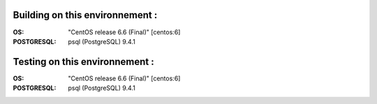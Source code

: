 Building on this environnement :
--------------------------------
:OS: "CentOS release 6.6 (Final)" [centos:6]
:POSTGRESQL: psql (PostgreSQL) 9.4.1

Testing on this environnement :
-------------------------------
:OS: "CentOS release 6.6 (Final)" [centos:6]
:POSTGRESQL: psql (PostgreSQL) 9.4.1

